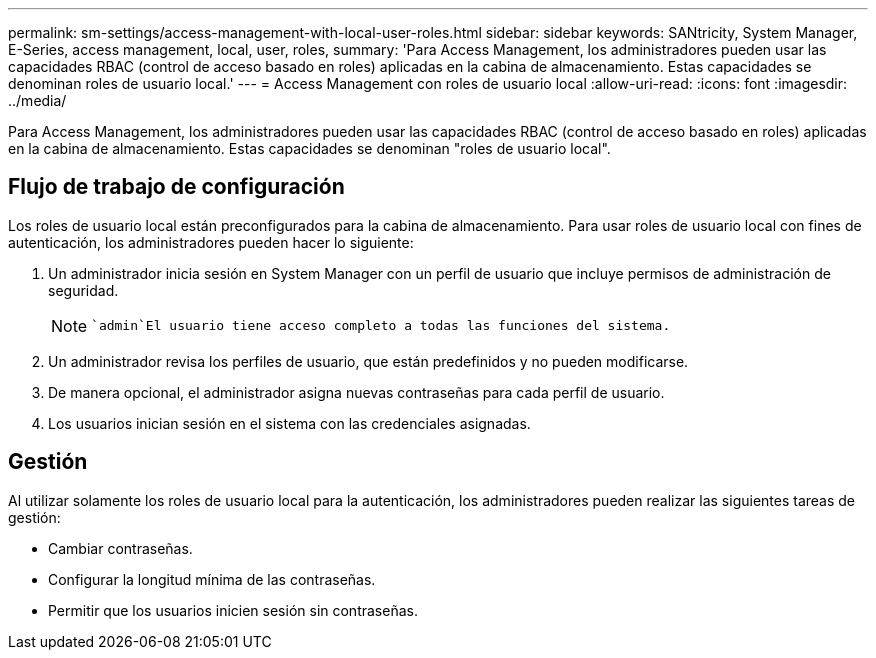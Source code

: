 ---
permalink: sm-settings/access-management-with-local-user-roles.html 
sidebar: sidebar 
keywords: SANtricity, System Manager, E-Series, access management, local, user, roles, 
summary: 'Para Access Management, los administradores pueden usar las capacidades RBAC (control de acceso basado en roles) aplicadas en la cabina de almacenamiento. Estas capacidades se denominan roles de usuario local.' 
---
= Access Management con roles de usuario local
:allow-uri-read: 
:icons: font
:imagesdir: ../media/


[role="lead"]
Para Access Management, los administradores pueden usar las capacidades RBAC (control de acceso basado en roles) aplicadas en la cabina de almacenamiento. Estas capacidades se denominan "roles de usuario local".



== Flujo de trabajo de configuración

Los roles de usuario local están preconfigurados para la cabina de almacenamiento. Para usar roles de usuario local con fines de autenticación, los administradores pueden hacer lo siguiente:

. Un administrador inicia sesión en System Manager con un perfil de usuario que incluye permisos de administración de seguridad.
+
[NOTE]
====
 `admin`El usuario tiene acceso completo a todas las funciones del sistema.

====
. Un administrador revisa los perfiles de usuario, que están predefinidos y no pueden modificarse.
. De manera opcional, el administrador asigna nuevas contraseñas para cada perfil de usuario.
. Los usuarios inician sesión en el sistema con las credenciales asignadas.




== Gestión

Al utilizar solamente los roles de usuario local para la autenticación, los administradores pueden realizar las siguientes tareas de gestión:

* Cambiar contraseñas.
* Configurar la longitud mínima de las contraseñas.
* Permitir que los usuarios inicien sesión sin contraseñas.

